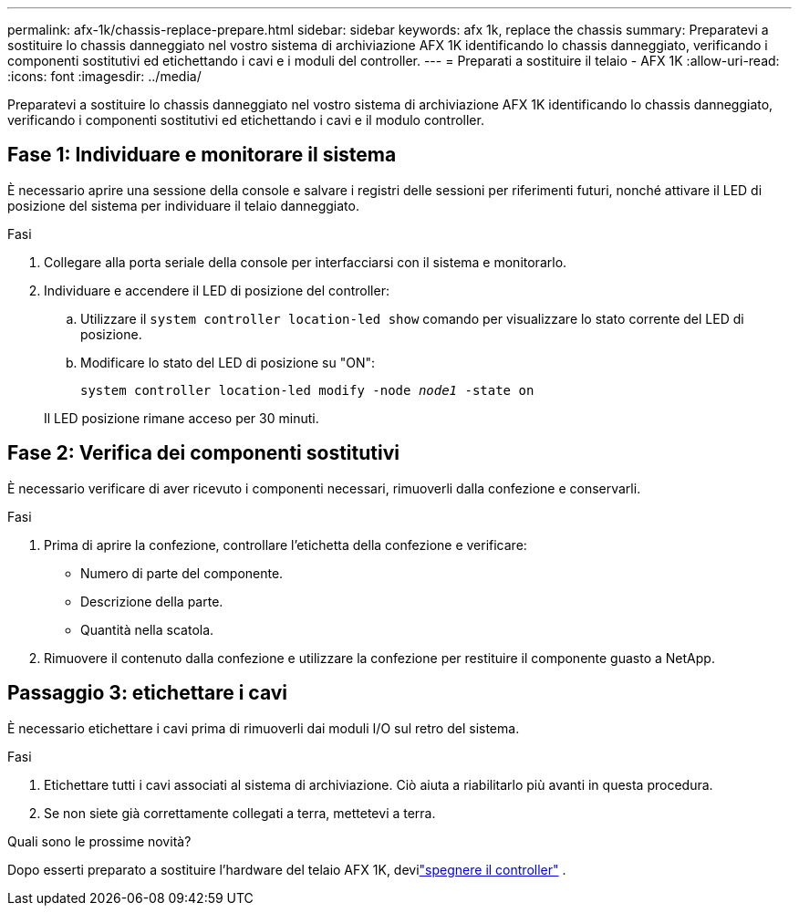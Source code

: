 ---
permalink: afx-1k/chassis-replace-prepare.html 
sidebar: sidebar 
keywords: afx 1k, replace the chassis 
summary: Preparatevi a sostituire lo chassis danneggiato nel vostro sistema di archiviazione AFX 1K identificando lo chassis danneggiato, verificando i componenti sostitutivi ed etichettando i cavi e i moduli del controller. 
---
= Preparati a sostituire il telaio - AFX 1K
:allow-uri-read: 
:icons: font
:imagesdir: ../media/


[role="lead"]
Preparatevi a sostituire lo chassis danneggiato nel vostro sistema di archiviazione AFX 1K identificando lo chassis danneggiato, verificando i componenti sostitutivi ed etichettando i cavi e il modulo controller.



== Fase 1: Individuare e monitorare il sistema

È necessario aprire una sessione della console e salvare i registri delle sessioni per riferimenti futuri, nonché attivare il LED di posizione del sistema per individuare il telaio danneggiato.

.Fasi
. Collegare alla porta seriale della console per interfacciarsi con il sistema e monitorarlo.
. Individuare e accendere il LED di posizione del controller:
+
.. Utilizzare il `system controller location-led show` comando per visualizzare lo stato corrente del LED di posizione.
.. Modificare lo stato del LED di posizione su "ON":
+
`system controller location-led modify -node _node1_ -state on`

+
Il LED posizione rimane acceso per 30 minuti.







== Fase 2: Verifica dei componenti sostitutivi

È necessario verificare di aver ricevuto i componenti necessari, rimuoverli dalla confezione e conservarli.

.Fasi
. Prima di aprire la confezione, controllare l'etichetta della confezione e verificare:
+
** Numero di parte del componente.
** Descrizione della parte.
** Quantità nella scatola.


. Rimuovere il contenuto dalla confezione e utilizzare la confezione per restituire il componente guasto a NetApp.




== Passaggio 3: etichettare i cavi

È necessario etichettare i cavi prima di rimuoverli dai moduli I/O sul retro del sistema.

.Fasi
. Etichettare tutti i cavi associati al sistema di archiviazione. Ciò aiuta a riabilitarlo più avanti in questa procedura.
. Se non siete già correttamente collegati a terra, mettetevi a terra.


.Quali sono le prossime novità?
Dopo esserti preparato a sostituire l'hardware del telaio AFX 1K, devilink:chassis-replace-shutdown.html["spegnere il controller"] .
